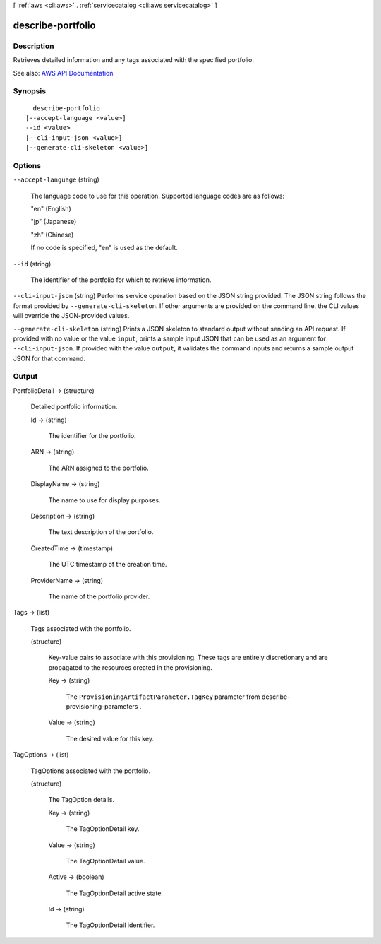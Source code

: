 [ :ref:`aws <cli:aws>` . :ref:`servicecatalog <cli:aws servicecatalog>` ]

.. _cli:aws servicecatalog describe-portfolio:


******************
describe-portfolio
******************



===========
Description
===========



Retrieves detailed information and any tags associated with the specified portfolio.



See also: `AWS API Documentation <https://docs.aws.amazon.com/goto/WebAPI/servicecatalog-2015-12-10/DescribePortfolio>`_


========
Synopsis
========

::

    describe-portfolio
  [--accept-language <value>]
  --id <value>
  [--cli-input-json <value>]
  [--generate-cli-skeleton <value>]




=======
Options
=======

``--accept-language`` (string)


  The language code to use for this operation. Supported language codes are as follows:

   

  "en" (English)

   

  "jp" (Japanese)

   

  "zh" (Chinese)

   

  If no code is specified, "en" is used as the default.

  

``--id`` (string)


  The identifier of the portfolio for which to retrieve information.

  

``--cli-input-json`` (string)
Performs service operation based on the JSON string provided. The JSON string follows the format provided by ``--generate-cli-skeleton``. If other arguments are provided on the command line, the CLI values will override the JSON-provided values.

``--generate-cli-skeleton`` (string)
Prints a JSON skeleton to standard output without sending an API request. If provided with no value or the value ``input``, prints a sample input JSON that can be used as an argument for ``--cli-input-json``. If provided with the value ``output``, it validates the command inputs and returns a sample output JSON for that command.



======
Output
======

PortfolioDetail -> (structure)

  

  Detailed portfolio information.

  

  Id -> (string)

    

    The identifier for the portfolio.

    

    

  ARN -> (string)

    

    The ARN assigned to the portfolio.

    

    

  DisplayName -> (string)

    

    The name to use for display purposes.

    

    

  Description -> (string)

    

    The text description of the portfolio.

    

    

  CreatedTime -> (timestamp)

    

    The UTC timestamp of the creation time.

    

    

  ProviderName -> (string)

    

    The name of the portfolio provider.

    

    

  

Tags -> (list)

  

  Tags associated with the portfolio.

  

  (structure)

    

    Key-value pairs to associate with this provisioning. These tags are entirely discretionary and are propagated to the resources created in the provisioning.

    

    Key -> (string)

      

      The ``ProvisioningArtifactParameter.TagKey`` parameter from  describe-provisioning-parameters .

      

      

    Value -> (string)

      

      The desired value for this key.

      

      

    

  

TagOptions -> (list)

  

  TagOptions associated with the portfolio.

  

  (structure)

    

    The TagOption details.

    

    Key -> (string)

      

      The TagOptionDetail key.

      

      

    Value -> (string)

      

      The TagOptionDetail value.

      

      

    Active -> (boolean)

      

      The TagOptionDetail active state.

      

      

    Id -> (string)

      

      The TagOptionDetail identifier.

      

      

    

  

